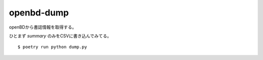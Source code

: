 openbd-dump
===========

openBDから書誌情報を取得する。

ひとまず `summary` のみをCSVに書き込んでみてる。

::

  $ poetry run python dump.py